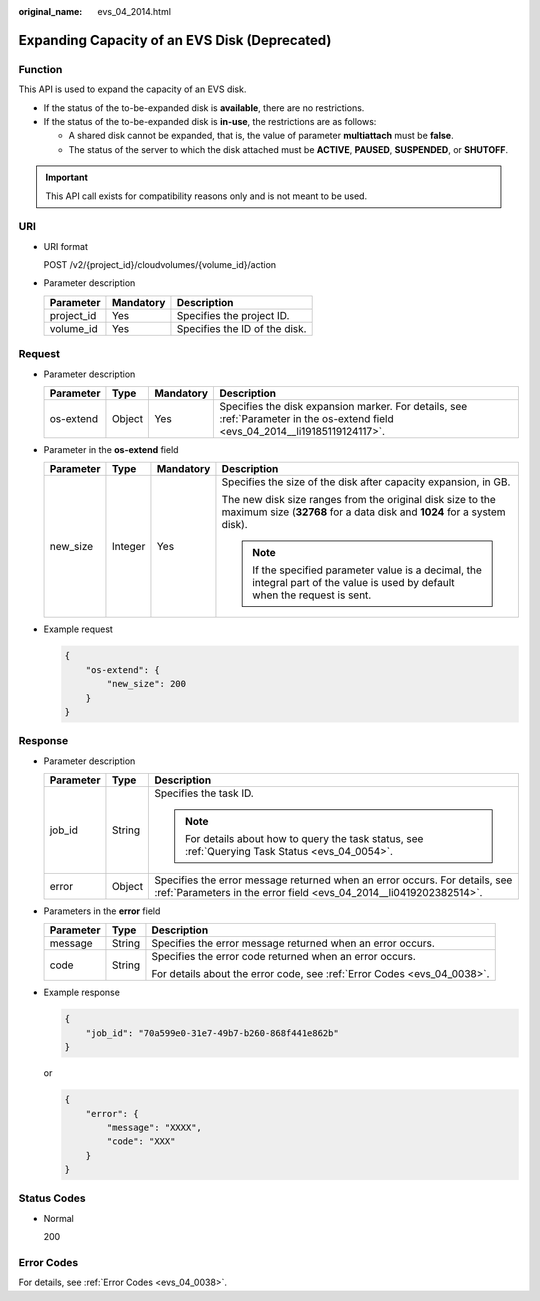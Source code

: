 :original_name: evs_04_2014.html

.. _evs_04_2014:

Expanding Capacity of an EVS Disk (Deprecated)
==============================================

Function
--------

This API is used to expand the capacity of an EVS disk.

-  If the status of the to-be-expanded disk is **available**, there are no restrictions.
-  If the status of the to-be-expanded disk is **in-use**, the restrictions are as follows:

   -  A shared disk cannot be expanded, that is, the value of parameter **multiattach** must be **false**.
   -  The status of the server to which the disk attached must be **ACTIVE**, **PAUSED**, **SUSPENDED**, or **SHUTOFF**.

.. important::

   This API call exists for compatibility reasons only and is not meant to be used.

URI
---

-  URI format

   POST /v2/{project_id}/cloudvolumes/{volume_id}/action

-  Parameter description

   ========== ========= =============================
   Parameter  Mandatory Description
   ========== ========= =============================
   project_id Yes       Specifies the project ID.
   volume_id  Yes       Specifies the ID of the disk.
   ========== ========= =============================

Request
-------

-  Parameter description

   +-----------+--------+-----------+--------------------------------------------------------------------------------------------------------------------------------+
   | Parameter | Type   | Mandatory | Description                                                                                                                    |
   +===========+========+===========+================================================================================================================================+
   | os-extend | Object | Yes       | Specifies the disk expansion marker. For details, see :ref:`Parameter in the os-extend field <evs_04_2014__li19185119124117>`. |
   +-----------+--------+-----------+--------------------------------------------------------------------------------------------------------------------------------+

-  .. _evs_04_2014__li19185119124117:

   Parameter in the **os-extend** field

   +-----------------+-----------------+-----------------+--------------------------------------------------------------------------------------------------------------------------------------+
   | Parameter       | Type            | Mandatory       | Description                                                                                                                          |
   +=================+=================+=================+======================================================================================================================================+
   | new_size        | Integer         | Yes             | Specifies the size of the disk after capacity expansion, in GB.                                                                      |
   |                 |                 |                 |                                                                                                                                      |
   |                 |                 |                 | The new disk size ranges from the original disk size to the maximum size (**32768** for a data disk and **1024** for a system disk). |
   |                 |                 |                 |                                                                                                                                      |
   |                 |                 |                 | .. note::                                                                                                                            |
   |                 |                 |                 |                                                                                                                                      |
   |                 |                 |                 |    If the specified parameter value is a decimal, the integral part of the value is used by default when the request is sent.        |
   +-----------------+-----------------+-----------------+--------------------------------------------------------------------------------------------------------------------------------------+

-  Example request

   .. code-block::

      {
          "os-extend": {
              "new_size": 200
          }
      }

Response
--------

-  Parameter description

   +-----------------------+-----------------------+--------------------------------------------------------------------------------------------------------------------------------------------------+
   | Parameter             | Type                  | Description                                                                                                                                      |
   +=======================+=======================+==================================================================================================================================================+
   | job_id                | String                | Specifies the task ID.                                                                                                                           |
   |                       |                       |                                                                                                                                                  |
   |                       |                       | .. note::                                                                                                                                        |
   |                       |                       |                                                                                                                                                  |
   |                       |                       |    For details about how to query the task status, see :ref:`Querying Task Status <evs_04_0054>`.                                                |
   +-----------------------+-----------------------+--------------------------------------------------------------------------------------------------------------------------------------------------+
   | error                 | Object                | Specifies the error message returned when an error occurs. For details, see :ref:`Parameters in the error field <evs_04_2014__li0419202382514>`. |
   +-----------------------+-----------------------+--------------------------------------------------------------------------------------------------------------------------------------------------+

-  .. _evs_04_2014__li0419202382514:

   Parameters in the **error** field

   +-----------------------+-----------------------+-------------------------------------------------------------------------+
   | Parameter             | Type                  | Description                                                             |
   +=======================+=======================+=========================================================================+
   | message               | String                | Specifies the error message returned when an error occurs.              |
   +-----------------------+-----------------------+-------------------------------------------------------------------------+
   | code                  | String                | Specifies the error code returned when an error occurs.                 |
   |                       |                       |                                                                         |
   |                       |                       | For details about the error code, see :ref:`Error Codes <evs_04_0038>`. |
   +-----------------------+-----------------------+-------------------------------------------------------------------------+

-  Example response

   .. code-block::

      {
          "job_id": "70a599e0-31e7-49b7-b260-868f441e862b"
      }

   or

   .. code-block::

      {
          "error": {
              "message": "XXXX",
              "code": "XXX"
          }
      }

Status Codes
------------

-  Normal

   200

Error Codes
-----------

For details, see :ref:`Error Codes <evs_04_0038>`.
